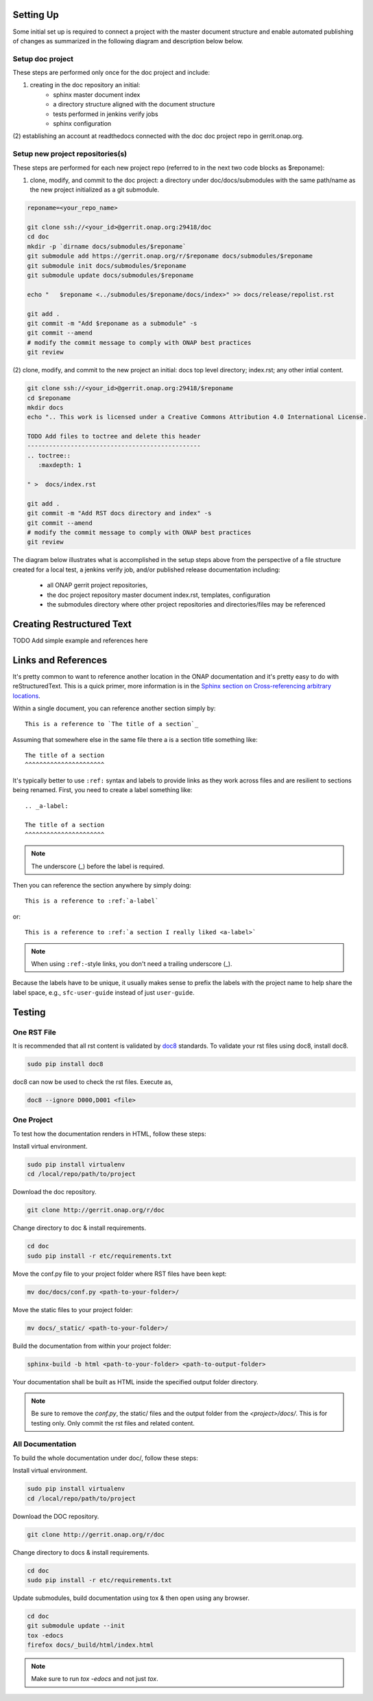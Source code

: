 .. This work is licensed under a Creative Commons Attribution 4.0 International License.


Setting Up
==========
Some initial set up is required to connect a project with
the master document structure and enable automated publishing of
changes as summarized in the following diagram and description below 
below.

.. seqdiag::
   :height: 700
   :width: 1000

   seqdiag {
     RD [label = "Read The Docs",                color =lightgreen ];
     DA [label = "Doc Project\nAuthor/Committer",   color=lightblue];
     DR [label = "Doc Gerrit Repo" ,                     color=pink];
     PR [label = "Other Project\nGerrit Repo",          color=pink ];
     PA [label = "Other Project\nAuthor/Committer", color=lightblue];
     
     === One time setup doc project only ===
     RD  ->   DA [label = "Acquire Account" ]; 
     DA  ->   DR [label = "Create initial\n doc repository content"];
     DA  <<-- DR [label = "Merge" ];
     RD  <--  DA [label = "Connect gerrit.onap.org" ];
     === For each new project repository containing document source ===
     DA  ->   DR [label = "Add new project repo as\ngit submodule" ];
     DA  <--  DR [label = "Merge" ];     
     PA  ->   PR [label = "Create in new project repo\ntop level directory and index.rst" ];
     PR  ->   DA [label = "Add as Reviewer" ];
     PR  <--  DA [label = "Approve and Integrate" ];
     PA  <--  PR [label = "Merge" ];
     }
     
     

Setup doc project
-----------------
These steps are performed only once for the doc project and include:

(1) creating in the doc repository an initial:
	- sphinx master document index
	- a directory structure aligned with the document structure
	- tests performed in jenkins verify jobs
	- sphinx configuration
  
(2) establishing an account at readthedocs connected with the doc
doc project repo in gerrit.onap.org.


Setup new project repositories(s)
---------------------------------
These steps are performed for each new project repo (referred to in the
next two code blocks as $reponame):

(1) clone, modify, and commit to the doc project: a directory under doc/docs/submodules with the same path/name as the new project initialized as a git submodule.
	
.. code-block:: bash

   reponame=<your_repo_name>

   git clone ssh://<your_id>@gerrit.onap.org:29418/doc
   cd doc
   mkdir -p `dirname docs/submodules/$reponame`
   git submodule add https://gerrit.onap.org/r/$reponame docs/submodules/$reponame
   git submodule init docs/submodules/$reponame
   git submodule update docs/submodules/$reponame

   echo "   $reponame <../submodules/$reponame/docs/index>" >> docs/release/repolist.rst
   
   git add .
   git commit -m "Add $reponame as a submodule" -s
   git commit --amend
   # modify the commit message to comply with ONAP best practices
   git review
   


(2) clone, modify, and commit to the new project an initial: docs top
level directory; index.rst; any other intial content.   

.. code-block:: bash

   git clone ssh://<your_id>@gerrit.onap.org:29418/$reponame
   cd $reponame
   mkdir docs
   echo ".. This work is licensed under a Creative Commons Attribution 4.0 International License.

   TODO Add files to toctree and delete this header
   ------------------------------------------------
   .. toctree::
      :maxdepth: 1
      
   " >  docs/index.rst
   
   git add .
   git commit -m "Add RST docs directory and index" -s
   git commit --amend
   # modify the commit message to comply with ONAP best practices
   git review
   

The diagram below illustrates what is accomplished in the setup steps
above from the perspective of a file structure created for a local test,
a jenkins verify job, and/or published release documentation including:

  - all ONAP gerrit project repositories,
  - the doc project repository master document index.rst, templates, configuration
  - the submodules directory where other project repositories and directories/files may be referenced


.. graphviz::

   
   digraph docstructure {
   size="8,12";
   node [fontname = "helvetica"];
   // Align gerrit repos and docs directories
   {rank=same doc aaf aai reponame repoelipse vnfsdk vvp}
   {rank=same confpy release templates masterindex submodules otherdocdocumentelipse}
   {rank=same releasedocumentindex releaserepolist}

   //Illustrate Gerrit Repos and provide URL/Link for complete repo list
   gerrit [label="gerrit.onap.org/r", href="https://gerrit.onap.org/r/#/admin/projects/" ];
   doc [href="https://gerrit.onap.org/r/gitweb?p=doc.git;a=tree"];
   gerrit -> doc;
   gerrit -> aaf;
   gerrit -> aai;
   gerrit -> reponame; 
   gerrit -> repoelipse;
             repoelipse [label=". . . ."];
   gerrit -> vnfsdk;
   gerrit -> vvp;

   //Show example of local reponame instance of component info
   reponame -> reponamedocsdir;
   reponamesm -> reponamedocsdir;  
                    reponamedocsdir [label="docs"];
   reponamedocsdir -> newrepodocsdirindex; 
                         newrepodocsdirindex [label="index.rst", shape=box];

   //Show detail structure of a portion of doc/docs 
   doc  -> docs;
   docs -> confpy;                   
           confpy [label="conf.py",shape=box];
   docs -> masterindex; 
           masterindex [label="Master\nindex.rst", shape=box];
   docs -> release;
   docs -> templates;                                
   docs -> otherdocdocumentelipse;  
           otherdocdocumentelipse [label="...other\ndocuments"];
   docs -> submodules
   
   masterindex -> releasedocumentindex [style=dashed, label="sphinx\ntoctree\nreference"];
   
   //Show submodule linkage to docs directory
   submodules -> reponamesm [style=dotted,label="git\nsubmodule\nreference"];  
                 reponamesm [label="reponame"];

   //Example Release document index that references component info provided in other project repo
   release -> releasedocumentindex;   
              releasedocumentindex [label="index.rst", shape=box];
   releasedocumentindex -> releaserepolist [style=dashed, label="sphinx\ntoctree\nreference"];
			   releaserepolist  [label="repolist.rst", shape=box];
   release -> releaserepolist;
   releaserepolist -> newrepodocsdirindex [style=dashed, label="sphinx\ntoctree\nreference"];
 
   }

Creating Restructured Text
==========================

TODO Add simple example and references here

Links and References
====================
It's pretty common to want to reference another location in the
ONAP documentation and it's pretty easy to do with
reStructuredText. This is a quick primer, more information is in the
`Sphinx section on Cross-referencing arbitrary locations
<http://www.sphinx-doc.org/en/stable/markup/inline.html#ref-role>`_.

Within a single document, you can reference another section simply by::

   This is a reference to `The title of a section`_

Assuming that somewhere else in the same file there a is a section
title something like::

   The title of a section
   ^^^^^^^^^^^^^^^^^^^^^^

It's typically better to use ``:ref:`` syntax and labels to provide
links as they work across files and are resilient to sections being
renamed. First, you need to create a label something like::

   .. _a-label:

   The title of a section
   ^^^^^^^^^^^^^^^^^^^^^^

.. note:: The underscore (_) before the label is required.

Then you can reference the section anywhere by simply doing::

    This is a reference to :ref:`a-label`

or::

    This is a reference to :ref:`a section I really liked <a-label>`

.. note:: When using ``:ref:``-style links, you don't need a trailing
          underscore (_).

Because the labels have to be unique, it usually makes sense to prefix
the labels with the project name to help share the label space, e.g.,
``sfc-user-guide`` instead of just ``user-guide``.

Testing
=======

One RST File
------------
It is recommended that all rst content is validated by `doc8 <https://pypi.python.org/pypi/doc8>`_ standards.
To validate your rst files using doc8, install doc8.

.. code-block:: bash

   sudo pip install doc8

doc8 can now be used to check the rst files. Execute as,

.. code-block:: bash

   doc8 --ignore D000,D001 <file>



One Project
-----------
To test how the documentation renders in HTML, follow these steps:

Install virtual environment.

.. code-block:: bash

   sudo pip install virtualenv
   cd /local/repo/path/to/project

Download the doc repository.

.. code-block:: bash

   git clone http://gerrit.onap.org/r/doc

Change directory to doc & install requirements.

.. code-block:: bash

   cd doc
   sudo pip install -r etc/requirements.txt

Move the conf.py file to your project folder where RST files have been kept:

.. code-block:: bash

   mv doc/docs/conf.py <path-to-your-folder>/

Move the static files to your project folder:

.. code-block:: bash

   mv docs/_static/ <path-to-your-folder>/

Build the documentation from within your project folder:

.. code-block:: bash

   sphinx-build -b html <path-to-your-folder> <path-to-output-folder>

Your documentation shall be built as HTML inside the
specified output folder directory.

.. note:: Be sure to remove the `conf.py`, the static/ files and the output folder from the `<project>/docs/`. This is for testing only. Only commit the rst files and related content.


All Documentation
-----------------
To build the whole documentation under doc/, follow these steps:

Install virtual environment.

.. code-block:: bash

   sudo pip install virtualenv
   cd /local/repo/path/to/project

Download the DOC repository.

.. code-block:: bash

   git clone http://gerrit.onap.org/r/doc

Change directory to docs & install requirements.

.. code-block:: bash

   cd doc
   sudo pip install -r etc/requirements.txt

Update submodules, build documentation using tox & then open using any browser.

.. code-block:: bash

   cd doc
   git submodule update --init
   tox -edocs
   firefox docs/_build/html/index.html

.. note:: Make sure to run `tox -edocs` and not just `tox`.



